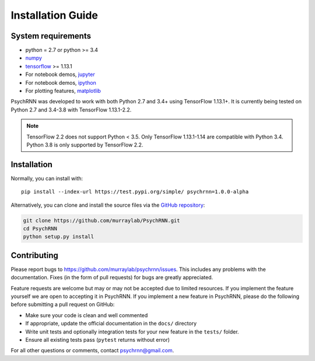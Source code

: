 Installation Guide
==================

System requirements
-------------------

- python = 2.7 or python >= 3.4
- `numpy <http://www.numpy.org/>`_
- `tensorflow <https://www.tensorflow.org/>`_ >= 1.13.1

- For notebook demos, `jupyter <https://jupyter.org/>`_
- For notebook demos, `ipython <https://ipython.org/>`_
- For plotting features, `matplotlib <https://matplotlib.org/>`_

PsychRNN was developed to work with both Python 2.7 and 3.4+ using TensorFlow 1.13.1+. It is currently being tested on Python 2.7 and 3.4-3.8 with TensorFlow 1.13.1-2.2.

.. note:: TensorFlow 2.2 does not support Python < 3.5. Only TensorFlow 1.13.1-1.14 are compatible with Python 3.4. Python 3.8 is only supported by TensorFlow 2.2.

Installation
------------

Normally, you can install with: ::

	pip install --index-url https://test.pypi.org/simple/ psychrnn=1.0.0-alpha

..     Normally, you can install with : :

..     pip install pyddm


Alternatively, you can clone and install the source files via the `GitHub repository <https://github.com/murraylab/psychrnn>`_:

.. code-block:: bash

        git clone https://github.com/murraylab/PsychRNN.git
        cd PsychRNN
        python setup.py install

Contributing
------------

Please report bugs to https://github.com/murraylab/psychrnn/issues.  This
includes any problems with the documentation.  Fixes (in the form of
pull requests) for bugs are greatly appreciated.

Feature requests are welcome but may or may not be accepted due to limited
resources. If you implement the feature yourself we are open
to accepting it in PsychRNN.  If you implement a new feature in PsychRNN,
please do the following before submitting a pull request on GitHub:

- Make sure your code is clean and well commented
- If appropriate, update the official documentation in the ``docs/``
  directory
- Write unit tests and optionally integration tests for your new
  feature in the ``tests/`` folder.
- Ensure all existing tests pass (``pytest`` returns without
  error)

For all other questions or comments, contact psychrnn@gmail.com.